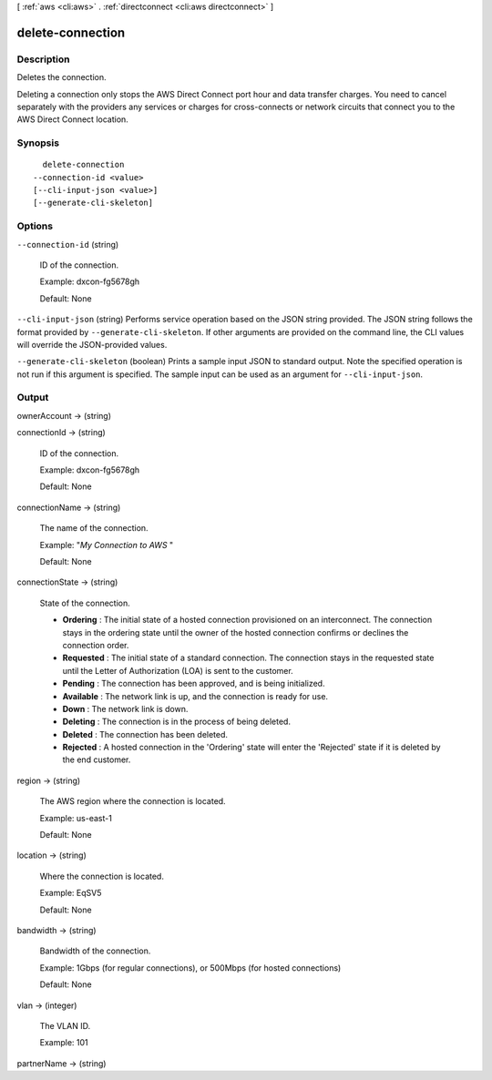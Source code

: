 [ :ref:`aws <cli:aws>` . :ref:`directconnect <cli:aws directconnect>` ]

.. _cli:aws directconnect delete-connection:


*****************
delete-connection
*****************



===========
Description
===========



Deletes the connection.

 

Deleting a connection only stops the AWS Direct Connect port hour and data transfer charges. You need to cancel separately with the providers any services or charges for cross-connects or network circuits that connect you to the AWS Direct Connect location.



========
Synopsis
========

::

    delete-connection
  --connection-id <value>
  [--cli-input-json <value>]
  [--generate-cli-skeleton]




=======
Options
=======

``--connection-id`` (string)


  ID of the connection.

   

  Example: dxcon-fg5678gh

   

  Default: None

  

``--cli-input-json`` (string)
Performs service operation based on the JSON string provided. The JSON string follows the format provided by ``--generate-cli-skeleton``. If other arguments are provided on the command line, the CLI values will override the JSON-provided values.

``--generate-cli-skeleton`` (boolean)
Prints a sample input JSON to standard output. Note the specified operation is not run if this argument is specified. The sample input can be used as an argument for ``--cli-input-json``.



======
Output
======

ownerAccount -> (string)

  

  

connectionId -> (string)

  

  ID of the connection.

   

  Example: dxcon-fg5678gh

   

  Default: None

  

  

connectionName -> (string)

  

  The name of the connection.

   

  Example: "*My Connection to AWS* "

   

  Default: None

  

  

connectionState -> (string)

  State of the connection. 

   
  * **Ordering** : The initial state of a hosted connection provisioned on an interconnect. The connection stays in the ordering state until the owner of the hosted connection confirms or declines the connection order.
   
  * **Requested** : The initial state of a standard connection. The connection stays in the requested state until the Letter of Authorization (LOA) is sent to the customer.
   
  * **Pending** : The connection has been approved, and is being initialized.
   
  * **Available** : The network link is up, and the connection is ready for use.
   
  * **Down** : The network link is down.
   
  * **Deleting** : The connection is in the process of being deleted.
   
  * **Deleted** : The connection has been deleted.
   
  * **Rejected** : A hosted connection in the 'Ordering' state will enter the 'Rejected' state if it is deleted by the end customer.
   

  

  

region -> (string)

  

  The AWS region where the connection is located.

   

  Example: us-east-1

   

  Default: None

  

  

location -> (string)

  

  Where the connection is located.

   

  Example: EqSV5

   

  Default: None

  

  

bandwidth -> (string)

  

  Bandwidth of the connection.

   

  Example: 1Gbps (for regular connections), or 500Mbps (for hosted connections)

   

  Default: None

  

  

vlan -> (integer)

  

  The VLAN ID.

   

  Example: 101

  

  

partnerName -> (string)

  

  

